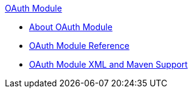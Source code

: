 .xref:index.adoc[OAuth Module]
* xref:index.adoc[About OAuth Module]
* xref:oauth-module-reference.adoc[OAuth Module Reference]
* xref:oauth-xml-maven.adoc[OAuth Module XML and Maven Support]
